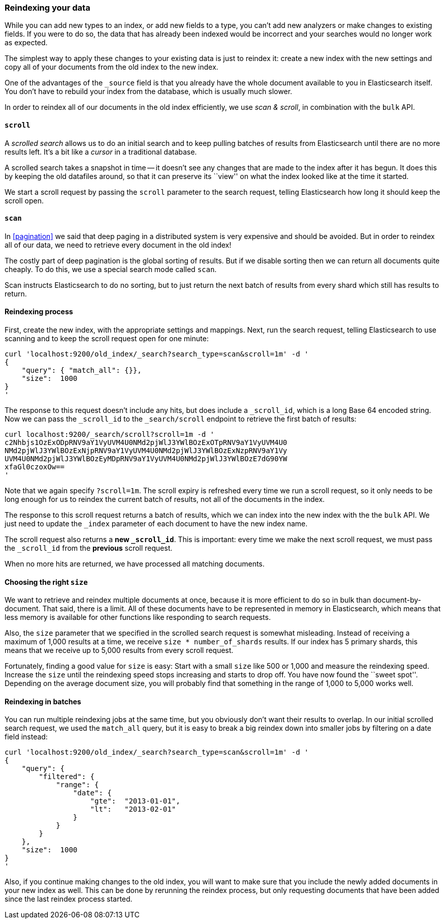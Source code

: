 [[reindex]]
=== Reindexing your data

While you can add new types to an index, or add new fields to a type,
you can't add new analyzers or make changes to existing fields.  If you were
to do so, the data that has already been indexed would be incorrect and
your searches would no longer work as expected.

The simplest way to apply these changes to your existing data is
just to reindex it:  create a new index with the new settings and
copy all of your documents from the old index to the new index.

One of the advantages of the `_source` field is that you already have
the whole document available to you in Elasticsearch itself. You don't
have to rebuild your index from the database, which is usually much
slower.

In order to reindex all of our documents in the old index efficiently,
we use _scan & scroll_, in combination with the `bulk` API.

[[scroll]]
==== `scroll`

A _scrolled search_ allows us to do an initial search and to keep pulling
batches of results from Elasticsearch until there are no more results left.
It's a bit like a _cursor_ in a traditional database.

A scrolled search takes a snapshot in time -- it doesn't see any changes
that are made to the index after it has begun. It does this by keeping
the old datafiles around, so that it can preserve its ``view'' on what the
index looked like at the time it started.

We start a scroll request by passing the `scroll` parameter to the search
request, telling Elasticsearch how long it should keep the scroll open.

[[scan]]
==== `scan`

In <<pagination>> we said that deep paging in a distributed system is very
expensive and should be avoided.  But in order to reindex all of our data,
we need to retrieve every document in the old index!

The costly part of deep pagination is the global sorting of results.  But if
we disable sorting then we can return all documents quite cheaply. To do
this, we use a special search mode called `scan`.

Scan instructs Elasticsearch to do no sorting, but to just return the next
batch of results from every shard which still has results to return.

==== Reindexing process

First, create the new index, with the appropriate settings and mappings.
Next, run the search request, telling Elasticsearch to use scanning
and to keep the scroll request open for one minute:

    curl 'localhost:9200/old_index/_search?search_type=scan&scroll=1m' -d '
    {
        "query": { "match_all": {}},
        "size":  1000
    }
    '

The response to this request doesn't include any hits, but does include a
`_scroll_id`, which is a long Base 64 encoded string. Now we can pass
the `_scroll_id` to the `_search/scroll` endpoint to retrieve the first batch of
results:

    curl localhost:9200/_search/scroll?scroll=1m -d '
    c2Nhbjs1OzExODpRNV9aY1VyUVM4U0NMd2pjWlJ3YWlBOzExOTpRNV9aY1VyUVM4U0
    NMd2pjWlJ3YWlBOzExNjpRNV9aY1VyUVM4U0NMd2pjWlJ3YWlBOzExNzpRNV9aY1Vy
    UVM4U0NMd2pjWlJ3YWlBOzEyMDpRNV9aY1VyUVM4U0NMd2pjWlJ3YWlBOzE7dG90YW
    xfaGl0czoxOw==
    '

Note that we again specify `?scroll=1m`.  The scroll expiry is refreshed
every time we run a scroll request, so it only needs to be long enough
for us to reindex the current batch of results, not all of the documents
in the index.

The response to this scroll request returns a batch of results, which
we can index into the new index with the the `bulk` API. We just need
to update the `_index` parameter of each document to have the new
index name.

The scroll request also returns  a *new `_scroll_id`*.  This is important:
every time we make the next scroll request, we must pass the `_scroll_id`
from the *previous* scroll request.

When no more hits are returned, we have processed all matching documents.

==== Choosing the right `size`

We want to retrieve and reindex multiple documents at once, because
it is more efficient to do so in bulk than document-by-document.  That said,
there is a limit.  All of these documents have to be represented in
memory in Elasticsearch, which means that less memory is available
for other functions like responding to search requests.

Also, the `size` parameter that we specified in the scrolled search request
is somewhat misleading.  Instead of receiving a maximum of 1,000 results
at a time, we receive `size * number_of_shards` results.  If our index
has 5 primary shards, this means that we receive up to 5,000 results from
every scroll request.

Fortunately, finding a good value for `size` is easy:  Start with a small
`size` like 500 or 1,000 and measure the reindexing speed.  Increase the
`size` until the reindexing speed stops increasing and starts to drop off.
You have now found the ``sweet spot''. Depending on the
average document size, you will probably find that something in the
range of 1,000 to 5,000 works well.

==== Reindexing in batches

You can run multiple reindexing jobs at the same time, but you obviously
don't want their results to overlap.  In our initial scrolled search request,
we used the `match_all` query, but it is easy to break a big reindex down
into smaller jobs by filtering on a date field instead:

    curl 'localhost:9200/old_index/_search?search_type=scan&scroll=1m' -d '
    {
        "query": {
            "filtered": {
                "range": {
                    "date": {
                        "gte":  "2013-01-01",
                        "lt":   "2013-02-01"
                    }
                }
            }
        },
        "size":  1000
    }
    '

Also, if you continue making changes to the old index, you will want to make
sure that you include the newly added documents in your new index as well.
This can be done by rerunning the reindex process, but only requesting documents
that have been added since the last reindex process started.



